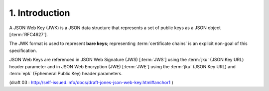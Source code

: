 1.  Introduction
===========================

A JSON Web Key (JWK) is a JSON data structure 
that represents a set of public keys as a JSON object [:term:`RFC4627`]. 

The JWK format is used to represent **bare keys**; 
representing :term:`certificate chains` is an explicit non-goal of this specification. 

JSON Web Keys are referenced in JSON Web Signature (JWS) [:term:`JWS`] 
using the :term:`jku` (JSON Key URL) header parameter 
and in JSON Web Encryption (JWE) [:term:`JWE`] 
using the :term:`jku` (JSON Key URL) and :term:`epk` (Ephemeral Public Key) header parameters. 

(draft 03 : http://self-issued.info/docs/draft-jones-json-web-key.html#anchor1 )
